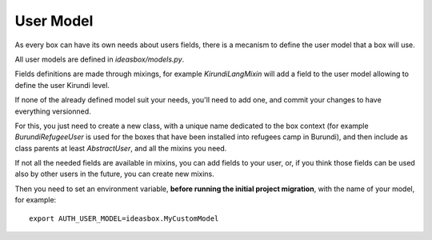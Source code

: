 User Model
==========

As every box can have its own needs about users fields, there is a mecanism
to define the user model that a box will use.

All user models are defined in `ideasbox/models.py`.

Fields definitions are made through mixings, for example `KirundiLangMixin`
will add a field to the user model allowing to define the user Kirundi level.

If none of the already defined model suit your needs, you'll need to add one,
and commit your changes to have everything versionned.

For this, you just need to create a new class, with a unique name dedicated to
the box context (for example `BurundiRefugeeUser` is used for the boxes that
have been installed into refugees camp in Burundi), and then include as
class parents at least `AbstractUser`, and all the mixins you need.

If not all the needed fields are available in mixins, you can add fields to
your user, or, if you think those fields can be used also by other users in the
future, you can create new mixins.

Then you need to set an environment variable, **before running the initial
project migration**, with the name of your model, for example::

    export AUTH_USER_MODEL=ideasbox.MyCustomModel
